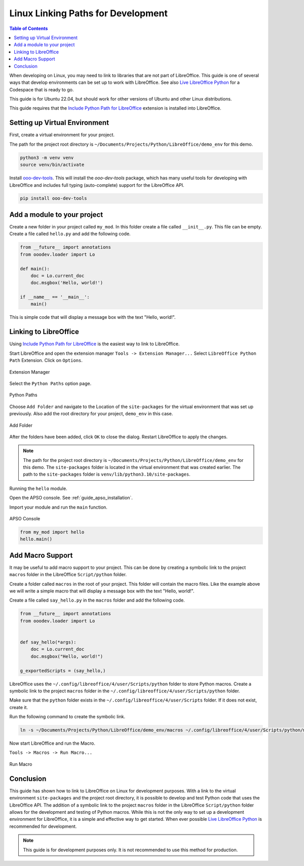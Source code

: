 .. _linux_linking_paths:

Linux Linking Paths for Development
===================================

.. contents:: Table of Contents
    :local:
    :backlinks: top
    :depth: 1


When developing on Linux, you may need to link to libraries that are not part of LibreOffice.
This guide is one of several ways that develop environments can be set up to work with LibreOffice.
See also |live_office|_ for a Codespace that is ready to go.

This guide is for Ubuntu 22.04, but should work for other versions of Ubuntu and other Linux distributions.

This guide requires that the |include_p_path|_ extension is installed into LibreOffice.

Setting up Virtual Environment
------------------------------

First, create a virtual environment for your project.

The path for the project root directory is ``~/Documents/Projects/Python/LibreOffice/demo_env`` for this demo.

.. code-block:: bash

    python3 -m venv venv
    source venv/bin/activate

Install `ooo-dev-tools <https://pypi.org/project/ooo-dev-tools/>`__.
This will install the `ooo-dev-tools` package, which has many useful tools for developing with LibreOffice and includes full typing (auto-complete) support for the LibreOffice API.

.. code-block:: bash

    pip install ooo-dev-tools


Add a module to your project
----------------------------

Create a new folder in your project called ``my_mod``.
In this folder create a file called ``__init__.py``. This file can be empty.
Create a file called ``hello.py`` and add the following code.

.. code-block:: python

    from __future__ import annotations
    from ooodev.loader import Lo

    def main():
        doc = Lo.current_doc    
        doc.msgbox('Hello, world!')

    if __name__ == '__main__':
        main()

This is simple code that will display a message box with the text "Hello, world!".

Linking to LibreOffice
----------------------

Using |include_p_path|_ is the easiest way to link to LibreOffice.

Start LibreOffice and open the extension manager ``Tools -> Extension Manager...`` Select ``LibreOffice Python Path`` Extension. Click on ``Options``.

.. _25afb530-2304-413d-aa44-121e4c249b92:

.. figure:: https://github.com/Amourspirit/libreoffice-python-path-ext/assets/4193389/25afb530-2304-413d-aa44-121e4c249b92
    :alt: Extension Manager
    :align: center

    Extension Manager

Select the ``Python Paths`` option page.

.. _4a739a95-f131-42c2-bb0b-c1aa73260b0b:

.. figure:: https://github.com/Amourspirit/libreoffice-python-path-ext/assets/4193389/4a739a95-f131-42c2-bb0b-c1aa73260b0b
    :alt: Python Paths
    :align: center

    Python Paths

Choose ``Add Folder`` and navigate to the Location of the ``site-packages`` for the virtual environment that was set up previously.
Also add the root directory for your project, ``demo_env`` in this case.

.. _981a52b5-1835-49b5-b0e4-a6cd3559538e:

.. figure:: https://github.com/Amourspirit/python_ooo_dev_tools/assets/4193389/981a52b5-1835-49b5-b0e4-a6cd3559538e
    :alt: Add Folder
    :align: center
    :width: 600

    Add Folder

After the folders have been added, click ``OK`` to close the dialog. Restart LibreOffice to apply the changes.

.. note::

    The path for the project root directory is ``~/Documents/Projects/Python/LibreOffice/demo_env`` for this demo.
    The ``site-packages`` folder is located in the virtual environment that was created earlier. The path to the ``site-packages`` folder is ``venv/lib/python3.10/site-packages``.

Running the ``hello`` module.

Open the APSO console. See :ref:`guide_apso_installation`.

Import your module and run the ``main`` function.

.. _3dbbec7c-2c26-4cdd-a9b8-fd1fa1da9176:

.. figure:: https://github.com/Amourspirit/python_ooo_dev_tools/assets/4193389/3dbbec7c-2c26-4cdd-a9b8-fd1fa1da9176
    :alt: APSO Console
    :align: center

    APSO Console

.. code-block:: python

    from my_mod import hello
    hello.main()

Add Macro Support
-----------------

It may be useful to add macro support to your project. This can be done by creating a symbolic link to the project ``macros`` folder in the LibreOffice ``Script/python`` folder.

Create a folder called ``macros`` in the root of your project. This folder will contain the macro files.
Like the example above we will write a simple macro that will display a message box with the text "Hello, world!".

Create a file called ``say_hello.py`` in the ``macros`` folder and add the following code.

.. code-block:: python

    from __future__ import annotations
    from ooodev.loader import Lo


    def say_hello(*args):
        doc = Lo.current_doc
        doc.msgbox("Hello, world!")

    g_exportedScripts = (say_hello,)

LibreOffice uses the ``~/.config/libreoffice/4/user/Scripts/python`` folder to store Python macros. Create a symbolic link to the project ``macros`` folder in the ``~/.config/libreoffice/4/user/Scripts/python`` folder.

Make sure that the ``python`` folder exists in the ``~/.config/libreoffice/4/user/Scripts`` folder. If it does not exist, create it.

Run the following command to create the symbolic link.

.. code-block:: bash

    ln -s ~/Documents/Projects/Python/LibreOffice/demo_env/macros ~/.config/libreoffice/4/user/Scripts/python/my_macro

Now start LibreOffice and run the Macro.

``Tools -> Macros -> Run Macro...``

.. _d499a88c-d232-4daa-b3c7-d728386e5983:

.. figure:: https://github.com/Amourspirit/python_ooo_dev_tools/assets/4193389/d499a88c-d232-4daa-b3c7-d728386e5983
    :alt: Run Macro
    :align: center

    Run Macro

Conclusion
----------

This guide has shown how to link to LibreOffice on Linux for development purposes.
With a link to the virtual environment ``site-packages`` and the project root directory, it is possible to develop and test Python code that uses the LibreOffice API.
The addition of a symbolic link to the project ``macros`` folder in the LibreOffice ``Script/python`` folder allows for the development and testing of Python macros.
While this is not the only way to set up a development environment for LibreOffice, it is a simple and effective way to get started.
When ever possible |live_office|_ is recommended for development.

.. note::

    This guide is for development purposes only. It is not recommended to use this method for production.

.. |include_p_path| replace:: Include Python Path for LibreOffice
.. _include_p_path: https://extensions.libreoffice.org/en/extensions/show/41996

.. |live_office| replace:: Live LibreOffice Python
.. _live_office: https://github.com/Amourspirit/live-libreoffice-python
